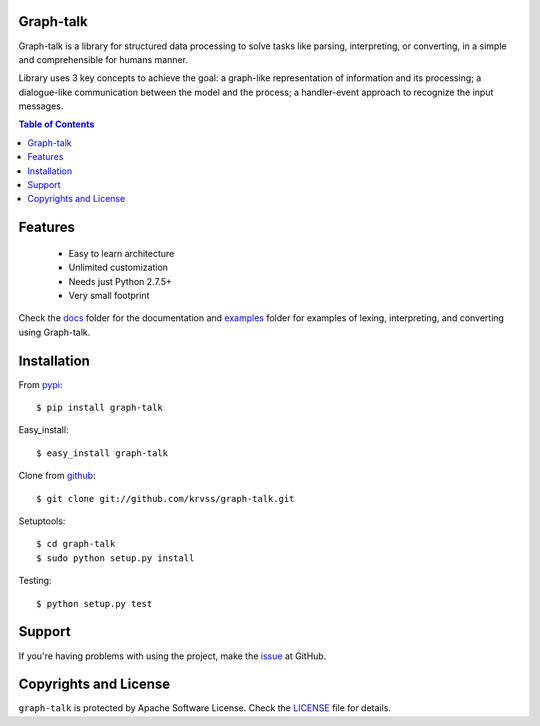 Graph-talk
==========

Graph-talk is a library for structured data processing to solve tasks like parsing,
interpreting, or converting, in a simple and comprehensible for humans manner.

Library uses 3 key concepts to achieve the goal: a graph-like representation of
information and its processing; a dialogue-like communication between the model and
the process; a handler-event approach to recognize the input messages.

.. contents:: Table of Contents


Features
========

    * Easy to learn architecture
    * Unlimited customization
    * Needs just Python 2.7.5+
    * Very small footprint

Check the docs_ folder for the documentation and examples_ folder for examples of
lexing, interpreting, and converting using Graph-talk.

Installation
============

From pypi_::

    $ pip install graph-talk

Easy_install::

    $ easy_install graph-talk

Clone from github_::

    $ git clone git://github.com/krvss/graph-talk.git

Setuptools::

    $ cd graph-talk
    $ sudo python setup.py install

Testing::

    $ python setup.py test

Support
=======
If you're having problems with using the project, make the issue_ at GitHub.

Copyrights and License
======================

``graph-talk`` is protected by Apache Software License. Check the LICENSE_ file for
details.

.. _LICENSE: https://github.com/krvss/graph-talk/blob/master/LICENSE
.. _docs: https://github.com/krvss/graph-talk/tree/master/docs
.. _examples: https://github.com/krvss/graph-talk/tree/master/examples
.. _github: https://github.com
.. _pypi: http://pypi.python.org/pypi/graph-talk
.. _issue: https://github.com/krvss/graph-talk/issues